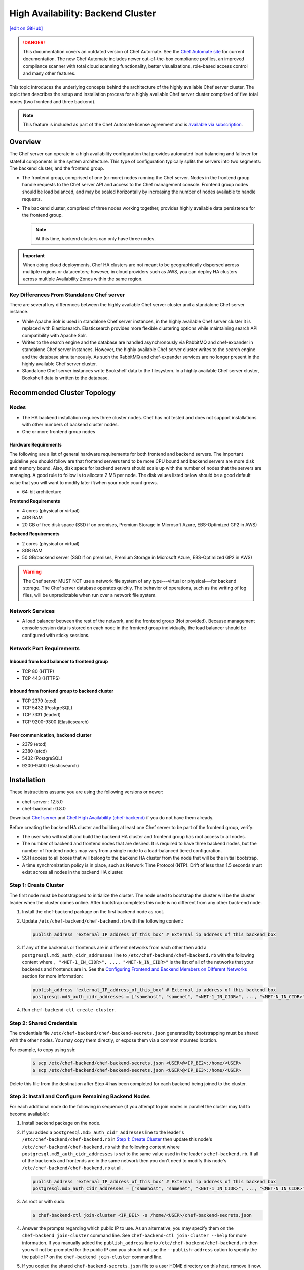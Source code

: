 =====================================================
High Availability: Backend Cluster
=====================================================
`[edit on GitHub] <https://github.com/chef/chef-web-docs/blob/master/chef_master/source/install_server_ha.rst>`__

.. tag chef_automate_mark

.. image:: ../../images/chef_automate_full.png
   :width: 40px
   :height: 17px

.. danger:: This documentation covers an outdated version of Chef Automate. See the `Chef Automate site <https://automate.chef.io/docs/quickstart/>`__ for current documentation. The new Chef Automate includes newer out-of-the-box compliance profiles, an improved compliance scanner with total cloud scanning functionality, better visualizations, role-based access control and many other features.

.. end_tag

This topic introduces the underlying concepts behind the architecture
of the highly available Chef server cluster. The topic then
describes the setup and installation process for a highly available
Chef server cluster comprised of five total nodes (two frontend and three backend).

.. note:: .. tag chef_subscriptions

          This feature is included as part of the Chef Automate license agreement and is `available via subscription <https://www.chef.io/pricing/>`_.

          .. end_tag

Overview
=====================================================

The Chef server can operate in a high availability configuration
that provides automated load balancing and failover for stateful
components in the system architecture. This type of configuration
typically splits the servers into two segments: The backend cluster,
and the frontend group.

* The frontend group, comprised of one (or more) nodes running the
  Chef server. Nodes in the frontend group handle requests to the
  Chef server API and access to the Chef management console. Frontend group
  nodes should be load balanced, and may be scaled horizontally by
  increasing the number of nodes available to handle requests.

* The backend cluster, comprised of three nodes working
  together, provides highly available data persistence for the
  frontend group.

  .. note:: At this time, backend clusters can only have three nodes.

.. image:: ../../images/chef_server_ha_cluster.svg

.. important:: When doing cloud deployments, Chef HA clusters are not meant to be geographically dispersed across multiple regions or datacenters; however, in cloud providers such as AWS, you can deploy HA clusters across multiple Availability Zones within the same region.

Key Differences From Standalone Chef server
----------------------------------------------------------------
There are several key differences between the highly available Chef server cluster and a standalone Chef server instance.

* While Apache Solr is used in standalone Chef server instances,
  in the highly available Chef server cluster it is replaced with
  Elasticsearch. Elasticsearch provides more flexible clustering
  options while maintaining search API compatibility with Apache Solr.

* Writes to the search engine and the database are handled
  asynchronously via RabbitMQ and chef-expander in standalone
  Chef server instances. However, the highly available Chef server
  cluster writes to the search engine and the database
  simultaneously. As such the RabbitMQ and chef-expander services
  are no longer present in the highly available Chef server cluster.

* Standalone Chef server instances write Bookshelf data to
  the filesystem. In a highly available Chef server cluster, Bookshelf data is written to the database.

Recommended Cluster Topology
=====================================================

Nodes
----------------------------------------------------------------
* The HA backend installation requires three cluster nodes. Chef has not tested and does not support installations with other numbers of backend cluster nodes.
* One or more frontend group nodes

Hardware Requirements
++++++++++++++++++++++++++++++++++++++++++++++++

The following are a list of general hardware requirements for both frontend and backend servers. The important guideline you should follow are that frontend servers tend to be more CPU bound and backend servers are more disk and memory bound. Also, disk space for backend servers should scale up with the number of nodes that the servers are managing. A good rule to follow is to allocate 2 MB per node. The disk values listed below should be a good default value that you will want to modify later if/when your node count grows.

* 64-bit architecture

.. tag system_requirements_ha

**Frontend Requirements**

* 4 cores (physical or virtual)
* 4GB RAM
* 20 GB of free disk space (SSD if on premises, Premium Storage in Microsoft Azure, EBS-Optimized GP2 in AWS)

**Backend Requirements**

* 2 cores (physical or virtual)
* 8GB RAM
* 50 GB/backend server (SSD if on premises, Premium Storage in Microsoft Azure, EBS-Optimized GP2 in AWS)

.. warning:: The Chef server MUST NOT use a network file system of any type---virtual or physical---for backend storage. The Chef server database operates quickly. The behavior of operations, such as the writing of log files, will be unpredictable when run over a network file system.

.. end_tag

Network Services
----------------------------------------------------------------
* A load balancer between the rest of the network, and the frontend
  group (Not provided). Because management console session data is
  stored on each node in the frontend group individually, the load
  balancer should be configured with sticky sessions.

Network Port Requirements
----------------------------------------------------------------

Inbound from load balancer to frontend group
+++++++++++++++++++++++++++++++++++++++++++++++++++++
* TCP 80 (HTTP)
* TCP 443 (HTTPS)

Inbound from frontend group to backend cluster
+++++++++++++++++++++++++++++++++++++++++++++++++++++
* TCP 2379 (etcd)
* TCP 5432 (PostgreSQL)
* TCP 7331 (leaderl)
* TCP 9200-9300 (Elasticsearch)

Peer communication, backend cluster
+++++++++++++++++++++++++++++++++++++++++++++++++++++
* 2379 (etcd)
* 2380 (etcd)
* 5432 (PostgreSQL)
* 9200-9400 (Elasticsearch)

Installation
=====================================================

These instructions assume you are using the following versions or newer:

- chef-server  : 12.5.0
- chef-backend : 0.8.0

Download `Chef server <https://downloads.chef.io/chef-server/>`_ and `Chef High Availability (chef-backend) <https://downloads.chef.io/chef-backend/>`_ if you do not have them already.

Before creating the backend HA cluster and building at least one Chef server to be part of the frontend group, verify:

* The user who will install and build the backend HA cluster and
  frontend group has root access to all nodes.

* The number of backend and frontend nodes that are desired. It is
  required to have three backend nodes, but the number of frontend nodes
  may vary from a single node to a load-balanced tiered configuration.

* SSH access to all boxes that will belong to the backend HA cluster
  from the node that will be the initial bootstrap.

* A time synchronization policy is in place, such as Network Time Protocol (NTP). Drift of
  less than 1.5 seconds must exist across all nodes in the backend HA
  cluster.

.. _step_1_create_cluster:

Step 1: Create Cluster
----------------------------------------------------------------

The first node must be bootstrapped to initialize the cluster. The
node used to bootstrap the cluster will be the cluster leader when the
cluster comes online. After bootstrap completes this node is no
different from any other back-end node.

#. Install the chef-backend package on the first backend node as root.

#. Update ``/etc/chef-backend/chef-backend.rb`` with the following
   content:

   .. code-block:: ruby

      publish_address 'external_IP_address_of_this_box' # External ip address of this backend box

#. If any of the backends or frontends are in different networks from each other then
   add a ``postgresql.md5_auth_cidr_addresses`` line to ``/etc/chef-backend/chef-backend.rb`` with
   the following content where ``, "<NET-1_IN_CIDR>", ..., "<NET-N_IN_CIDR>"`` is the list
   of all of the networks that your backends and frontends are in.
   See the `Configuring Frontend and Backend Members on Different Networks </install_server_ha.html#configuring-frontend-and-backend-members-on-different-networks>`_
   section for more information:

   .. code-block:: ruby

      publish_address 'external_IP_address_of_this_box' # External ip address of this backend box
      postgresql.md5_auth_cidr_addresses = ["samehost", "samenet", "<NET-1_IN_CIDR>", ..., "<NET-N_IN_CIDR>"]

#. Run ``chef-backend-ctl create-cluster``.

Step 2: Shared Credentials
----------------------------------------------------------------

The credentials file ``/etc/chef-backend/chef-backend-secrets.json``
generated by bootstrapping must be shared with the other nodes. You
may copy them directly, or expose them via a common mounted location.

For example, to copy using ssh:

  .. code-block:: bash

    $ scp /etc/chef-backend/chef-backend-secrets.json <USER>@<IP_BE2>:/home/<USER>
    $ scp /etc/chef-backend/chef-backend-secrets.json <USER>@<IP_BE3>:/home/<USER>

Delete this file from the destination after Step 4 has been completed
for each backend being joined to the cluster.

Step 3: Install and Configure Remaining Backend Nodes
----------------------------------------------------------------

For each additional node do the following in sequence (if you attempt
to join nodes in parallel the cluster may fail to become available):

#. Install backend package on the node.

#. If you added a ``postgresql.md5_auth_cidr_addresses`` line to the leader's ``/etc/chef-backend/chef-backend.rb``
   in `Step 1: Create Cluster </install_server_ha.html#step-1-create-cluster>`__ then update this node's ``/etc/chef-backend/chef-backend.rb`` with the following
   content where ``postgresql.md5_auth_cidr_addresses`` is set to the
   same value used in the leader's ``chef-backend.rb``.
   If all of the backends and frontends are in the same network then you don't need to
   modify this node's ``/etc/chef-backend/chef-backend.rb`` at all.

   .. code-block:: ruby

      publish_address 'external_IP_address_of_this_box' # External ip address of this backend box
      postgresql.md5_auth_cidr_addresses = ["samehost", "samenet", "<NET-1_IN_CIDR>", ..., "<NET-N_IN_CIDR>"]

#. As root or with sudo:

   .. code-block:: bash

      $ chef-backend-ctl join-cluster <IP_BE1> -s /home/<USER>/chef-backend-secrets.json

#. Answer the prompts regarding which public IP to use. As an alternative, you may specify them on
   the ``chef-backend join-cluster`` command line. See ``chef-backend-ctl join-cluster --help`` for
   more information.
   If you manually added the ``publish_address`` line to ``/etc/chef-backend/chef-backend.rb`` then
   you will not be prompted for the public IP and you should not use the ``--publish-address`` option
   to specify the the public IP on the ``chef-backend join-cluster`` command line.


#. If you copied the shared ``chef-backend-secrets.json`` file to a user HOME directory on this host, remove it now.

#. Repeat these steps for each follower node, after which the cluster is online and available. From any node in the backend HA cluster, run the following command:

   .. code-block:: bash

      $ chef-backend-ctl status

   should return something like:

   .. code-block:: bash

      Service        Local Status        Time in State  Distributed Node Status
      elasticsearch  running (pid 6661)  1d 5h 59m 41s  state: green; nodes online: 3/3
      etcd           running (pid 6742)  1d 5h 59m 39s  health: green; healthy nodes: 3/3
      leaderl        running (pid 6788)  1d 5h 59m 35s  leader: 1; waiting: 0; follower: 2; total: 3
      postgresql     running (pid 6640)  1d 5h 59m 43s  leader: 1; offline: 0; syncing: 0; synced: 2

Step 4: Generate Chef server Configuration
--------------------------------------------

Log into the node from Step 1, and we will generate our chef-server frontend node configuration:

  .. code-block:: bash

    $ chef-backend-ctl gen-server-config <FE1-FQDN> -f chef-server.rb.FE1
    $ scp chef-server.rb.FE1 USER@<IP_FE1>:/home/<USER>

.. note:: ``/etc/chef-backend/chef-backend-secrets.json`` is *not* made available to Chef server frontend nodes.

Step 5: Install and Configure First Frontend
---------------------------------------------

On the first frontend node, assuming that the generated configuration was copied as detailed in Step 4:

#. Install the current chef-server-core package
#. Run ``cp /home/<USER>/chef-server.rb.<FE1> /etc/opscode/chef-server.rb``
#. As the root user, run ``chef-server-ctl reconfigure``

Adding More Frontends
----------------------------------------------------------------

For each additional frontend node you wish to add to your cluster:

#. Install the current chef-server-core package.
#. Generate a new ``/etc/opscode/chef-server.rb`` from any of the backend nodes via

    .. code-block:: bash

     		$ chef-backend-ctl gen-server-config <FE_NAME-FQDN> > chef-server.rb.<FE_NAME>

#. Copy it to ``/etc/opscode`` on the new frontend node.

#. From the first frontend node configured in Step 5, copy the
   following files from the first frontend to ``/etc/opscode`` on the
   new frontend node:

   - /etc/opscode/private-chef-secrets.json

   .. note::

      For Chef server versions prior to 12.14, you will also need to copy the key files:

        - /etc/opscode/webui_priv.pem
        - /etc/opscode/webui_pub.pem
        - /etc/opscode/pivotal.pem
#. On the new frontend node run ``mkdir -p /var/opt/opscode/upgrades/``.

#. From the first frontend node, copy ``/var/opt/opscode/upgrades/migration-level`` to the same location on the new node.

#. On the new frontend run ``touch /var/opt/opscode/bootstrapped``.

#. On the new frontend run ``chef-server-ctl reconfigure`` as root.

Upgrading Chef Server on the Frontend Machines
----------------------------------------------------------------

#. On one frontend server, follow the  `standalone upgrade process </upgrade_server.html#standalone>`_.

#. Copy ``/var/opt/opscode/upgrades/migration-level`` from the first upgraded frontend to ``/var/opt/opscode/upgrades/migration-level`` on each of the remaining frontends.

#. Once the updated file has been copied to each of the remaining frontends, perform the `<standalone upgrade process /upgrade_server.html#standalone>`_ on each of the frontend servers.

Configuring Frontend and Backend Members on Different Networks
----------------------------------------------------------------

By default, PostgreSQL only allows systems on its local network to connect to the database server that runs it and the ``pg_hba.conf`` used by PostgreSQL controls network access to the server. The default ``pg_hba.conf`` has the following four entries:

.. code-block:: none

   host    all         all         samehost               md5
   hostssl replication replicator  samehost               md5
   host    all         all         samenet                md5
   hostssl replication replicator  samenet                md5

To allow other systems to connect, such as members of a frontend group that might exist on a different network, you will need to authorize that usage by adding the following line to the ``/etc/chef-backend/chef-backend.rb`` file on all of the backend members.

.. code-block:: none

   postgresql.md5_auth_cidr_addresses = ["samehost", "samenet", "<YOURNET IN CIDR>"]

Afer setting the ``md5_auth_cidr_addresses`` value and reconfiguring the server, two entries will be created in ``pg_hba.conf`` for each value in the ``md5_auth_cidr_addresses`` array. Existing values in ``pg_hba.conf`` will be overwritten by the values in the array, so we must also specify "samehost" and "samenet", which will continue to allow systems on a local network to connect to PostgreSQL.

For example, if a frontend host at 192.168.1.3 can reach a backend member over the network, but the backend’s local network is 192.168.2.x, you would add the following line to ``/etc/chef-backend/chef-backend.rb``

.. code-block:: none

   postgresql.md5_auth_cidr_addresses = ["samehost", "samenet", "192.168.1.3/24"]

which would result in the following two entries being added to the ``pg_hba.conf`` file.

.. code-block:: none

   host    all         all         samehost               md5
   hostssl replication replicator  samehost               md5
   host    all         all         samenet                md5
   hostssl replication replicator  samenet                md5
   host    all         all         192.168.1.3/24         md5
   hostssl replication replicator  192.168.1.3/24         md5

Running ``chef-backend-ctl reconfigure`` on all the backends will allow that frontend to complete its connection.

.. important:: The ``postgresql.md5_auth_cidr_addresses`` subnet settings must be identical for all members of the backend cluster. In the case where the subnet settings of the frontend cluster are different from the subnet settings of the backend cluster, the values set on the members of the backend cluster should contain the subnet of the frontend cluster. This guarantees that all members of a cluster can still communicate with each other after a cluster change of state occurs.  For example, if the frontend subnet setting is "192.168.1.0/24" and the backend subnet setting is "192.168.2.0/24", then the ``postgresql.md5_auth_cidr_addresses`` subnet settings must be ``postgresql.md5_auth_cidr_addresses = ["samehost", "samenet", "192.168.1.0/24", 192.168.2.0/24]``


Cluster Security Considerations
===============================

.. This will need to be integrated into the server_ topics after all that is updated and finalized.

A backend cluster is expected to run in a trusted environment. This means that untrusted users that communicate with and/or eavesdrop on services provided by the backend cluster can potentially view sensitive data.

Communication Between Nodes
---------------------------

PostgreSQL communication between nodes in the backend cluster is encrypted, and uses password authentication. All other communication in the backend cluster is unauthenticated and happens in the clear (without encryption).

Communication Between Frontend Group & Backend Cluster
-------------------------------------------------------------------

PostgreSQL communication from nodes in the frontend group to the leader of the backend cluster uses password authentication, but communication happens in the clear (without encryption).

Elasticsearch communication is unauthenticated and happens in the clear (without encryption).

Securing Communication
----------------------------------------------------------------

Because most of the peer communication between nodes in the backend cluster happens in the clear, the backend cluster is vulnerable to passive monitoring of network traffic between nodes. To help prevent an active attacker from intercepting or changing cluster data, Chef recommends using iptables or an equivalent network ACL tool to restrict access to PostgreSQL, Elasticsearch and etcd to only hosts that need access.

By service role, access requirements are as follows:

.. list-table::
   :widths: 100 420
   :header-rows: 1

   * - Service
     - Access Requirements
   * - PostgreSQL
     - All backend cluster members and all Chef server frontend group nodes.
   * - Elasticsearch
     - All backend cluster members and all Chef server frontend group nodes.
   * - etcd
     - All backend cluster members and all Chef server frontend group nodes.

Services and Secrets
----------------------------------------------------------------

Communication with PostgreSQL requires password authentication. The backend cluster generates PostgreSQL users and passwords during the initial cluster-create. These passwords are present in the following files on disk:

.. list-table::
   :widths: 325 75 75 50
   :header-rows: 1

   * - Secret
     - Owner
     - Group
     - Mode
   * - ``/etc/chef-backend/secrets.json``
     - ``root``
     - ``chef_pgsql``
     - ``0640``
   * - ``/var/opt/chef-backend/leaderl/data/sys.config``
     - ``chef_pgsql``
     - ``chef_pgsql``
     - ``0600``
   * - ``/var/opt/chef-backend/PostgreSQL/9.5/recovery.conf``
     - ``chef_pgsql``
     - ``chef_pgsql``
     - ``0600``

The following services run on each node in the backend cluster. The user account under which the service runs as listed the second column:

.. list-table::
   :widths: 100 420
   :header-rows: 1

   * - Service
     - Process Owner
   * - ``postgresql``
     - ``chef_pgsql``
   * - ``elasticsearch``
     - ``chef-backend``
   * - ``etcd``
     - ``chef-backend``
   * - ``leaderl``
     - ``chef_pgsql``
   * - ``epmd``
     - ``chef_pgsql`` (or first user launching an erlang process)

Chef server frontend
+++++++++++++++++++++++++++++++++++++++++++++++++++++
The ``chef-backend-ctl gen-server-config`` command, which can be run as root from any node in the backend cluster, will automatically generate a configuration file containing the superuser database access credentials for the backend cluster PostgreSQL instance.

Software Versions
----------------------------------------------------------------

The backend HA cluster uses the Chef installer to package all of the software
necessary to run the services included in the backend cluster. For a full list of the software packages included (and their versions), see the file located at ``/opt/chef-backend/version-manifest.json``.

Do not attempt to upgrade individual components of the Chef package. Due to the way Chef packages are built, modifying any of the individual components in the package will lead to cluster instability. If the latest version of the backend cluster is providing an out-of-date package, please bring it to the attention of Chef by filling out a ticket with support@chef.io.

chef-backend.rb Options
=====================================================

The ``chef-backend.rb`` file is generated using ``chef-backend-ctl gen-sample-backend-config`` and controls most of the various feature and configuration flags going into a Chef HA backend node. A number of these options control the reliability, stability and uptime of the backend PostgreSQL databases, the elastic search index, and the leader election system. Please refrain from changing them unless you have been advised to do so.

* ``fqdn`` Host name of this node.
* ``hide_sensitive`` Set to ``false`` if you wish to print deltas of sensitive files and templates during ``chef-backend-ctl reconfigure`` runs. ``true`` by default.
* ``ip_version`` Set to either ``'ipv4'`` or ``'ipv6'``. ``'ipv4'`` by default.
* ``publish_address`` Externally resolvable IP address of this back-end node.

Common 'Runit' flags for any backend service
----------------------------------------------------------------
See https://github.com/chef-cookbooks/runit for details. Many of the flags are repeated across the various backend services - they are only documented once at the top here. The same defaults are used unless specified below.

* ``postgresql.enable`` Sets up and runs this service. ``true`` by default.
* ``postgresql.environment`` A hash of environment variables with their values as content used in the service's env directory.
* ``postgresql.log_directory`` The directory where the svlogd log service will run. ``'/var/log/chef-backend/postgresql/<version>'`` by default.
* ``postgresql.log_rotation.file_maxbytes`` The maximum size a log file can grow to before it is automatically rotated. ``104857600`` by default (100MB).
* ``postgresql.log_rotation.num_to_keep`` The maximum number of log files that will be retained after rotation. ``10`` by default.

* ``etcd.enable``
* ``etcd.log_directory`` ``'/var/log/chef-backend/etcd'`` by default
* ``etcd.log_rotation.file_maxbytes``
* ``etcd.log_rotation.num_to_keep``

* ``elasticsearch.enable``
* ``elasticsearch.log_directory`` ``'/var/log/chef-backend/elasticsearch'`` by default. Also affects ``path.logs`` in the elastic search configuration yml.
* ``elasticsearch.log_rotation.file_maxbytes``
* ``elasticsearch.log_rotation.num_to_keep``

* ``leaderl.enable``
* ``leaderl.log_directory`` ``'/var/log/chef-backend/leaderl'`` by default.
* ``leaderl.start_down`` Set the default state of the runit service to 'down' by creating <sv_dir>/down file. ``true`` by default.
* ``leaderl.log_rotation.file_maxbytes``
* ``leaderl.log_rotation.num_to_keep``

PostgreSQL settings
----------------------------------------------------------------
* ``postgresql.db_superuser`` Super user account to create. Password is in chef-backend-secrets.json. ``'chef_pgsql'`` by default.
* ``postgresql.md5_auth_cidr_addresses`` A list of authorized addresses from which other backend nodes can connect to perform streaming replication. ``samehost`` and ``samenet`` are special symbols to allow connections from the this node's IP address and its subnet. You may also use ``all`` to match any IP address. You may specify a hostname or IP address in CIDR format (``172.20.143.89/32`` for a single host, or ``172.20.143.0/24`` for a small network. See https://www.postgresql.org/docs/9.5/static/auth-pg-hba-conf.html for alternative formats. ``["samehost", "samenet"]`` by default.
* ``postgresql.replication_user`` Username used by postgres streaming replicator when accessing this node. ``'replicator'`` by default.
* ``postgresql.username`` ``'chef_pgsql'`` by default.

PostgreSQL settings given to ``postgresql.conf``
----------------------------------------------------------------
See https://www.postgresql.org/docs/9.5/static/runtime-config.html for details. Some defaults are provided:

* ``postgresql.archive_command ''``
* ``postgresql.archive_mode 'off'``
* ``postgresql.archive_timeout 0``
* ``postgresql.checkpoint_completion_target 0.5``
* ``postgresql.checkpoint_timeout '5min'``
* ``postgresql.checkpoint_warning '30s'``
* ``postgresql.effective_cache_size`` Automatically calculated based on available memory.
* ``postgresql.hot_standby 'on'``
* ``postgresql.keepalives_count 2`` Sets ``tcp_keepalives_count``
* ``postgresql.keepalives_idle 60`` Sets ``tcp_keepalives_idle``
* ``postgresql.keepalives_interval 15`` Sets ``tcp_keepalives_interval``
* ``postgresql.log_checkpoints true``
* ``postgresql.log_min_duration_statement -1``
* ``postgresql.max_connections 350``
* ``postgresql.max_replication_slots 12``
* ``postgresql.max_wal_senders 12``
* ``postgresql.max_wal_size 64``
* ``postgresql.min_wal_size 5``
* ``postgresql.port 5432``
* ``postgresql.shared_buffers`` Automatically calculated based on available memory.
* ``postgresql.wal_keep_segments 32``
* ``postgresql.wal_level 'hot_standby'``
* ``postgresql.wal_log_hints on``
* ``postgresql.work_mem '8MB'``

etcd settings
----------------------------------------------------------------

* ``etcd.client_port 2379`` Port to use for ETCD_LISTEN_CLIENT_URLS
  and ETCD_ADVERTISE_CLIENT_URLS.

* ``etcd.peer_port 2380`` Port to use for ETCD_LISTEN_PEER_URLS and
  ETCD_ADVERTISE_PEER_URLS.

The following settings relate to etcd's consensus protocol. Chef
Backend builds its own leader election on top of etcd's consensus
protocol. Updating these settings may be advisable if you are seeing
frequent failover events as a result of spurious etcd connection
timeouts. The current defaults assume a high-latency environment, such
those you might find if deploying Chef Backend to various cloud
providers.

* ``etcd.heartbeat_interval 500`` ETCD_HEARTBEAT_INTERVAL in
  milliseconds. This is the frequency at which the leader will send
  heartbeats to followers. Etcd's documentation recommends that this
  is set roughly to the round-trip times between members. (The default
  before 1.2 was 100)

* ``etcd.election_timeout 5000`` ETCD_ELECTION_TIMEOUT in
  milliseconds. This controls how long an etcd node will wait for
  heartbeat before triggering an election. Per Etcd's documentation,
  this should be 5 to 10 times larger than the
  ``etcd.heartbeat_interval``. Increasing ``etcd.election_timeout``
  increases the time it will take for ``etcd`` to detect a
  failure. (The default value before 1.2 was 1000)


* ``etcd.snapshot_count 5000`` ETCD_SNAPSHOT_COUNT which is the number
  of committed transactions to trigger a snapshot to disk.

.. note:: Even though the defaults assume a high-latency environment, cloud deployments should be restricted to the same datacenter, or in AWS, in the same region. This means that geographically-dispersed cluster deployments are not supported. Multiple Availability Zones *are* supported as long as they are in the same region.

For additional information on the etcd tunables, see
https://coreos.com/etcd/docs/latest/tuning.html.

Elastic Search JVM settings
----------------------------------------------------------------
* ``elasticsearch.heap_size`` Automatically computed by elastic search based on available memory. Specify in MB if you wish to override.
* ``elasticsearch.java_opts`` Flags to directly pass to the JVM when launching elastic search. If you override a heap flag here, the setting here takes precedence.
* ``elasticsearch.new_size`` Java heap's new generation size.

Elastic Search configuration
----------------------------------------------------------------
See https://www.elastic.co/guide/en/elasticsearch/reference/current/settings.html for details.

* ``elasticsearch.plugins_directory '/var/opt/chef-backend/elasticsearch/plugins'`` Sets ``path.plugins``.
* ``elasticsearch.port 9200`` Sets ``http.port``.
* ``elasticsearch.scripts_directory '/var/opt/chef-backend/elasticsearch/scripts'`` Sets ``path.scripts``.

Chef HA backend leader management service settings
----------------------------------------------------------------
* ``leaderl.db_timeout`` Socket timeout when connecting to PostgreSQL
  in milliseconds. ``2000`` by default.
* ``leaderl.http_acceptors`` Http threads that responds to monitoring
  and leadership status requests from HAProxy. ``10`` by default.
* ``leaderl.http_address`` The address that leaderl listens on. This
  address should not be ``127.0.0.1``. It should be reachable from
  any front-end node. ``'0.0.0.0'`` by default.
* ``leaderl.http_port`` ``7331`` by default.
* ``leaderl.leader_ttl_seconds`` The number of seconds it takes the
  leader key to expire. Increasing this value will increase the
  amount of time the cluster will take to recognize a failed leader.
  Lowering this value may lead to frequent leadership changes and
  thrashing. ``30`` by default (``10`` by default before 1.2).
* ``leaderl.required_active_followers`` The number of followers that
  must be syncing via a PostgreSQL replication slot before a new
  leader will return 200 to /leader HTTP requests. If an existing
  leader fails to maintain this quorum of followers, the /leader
  endpoint will return 503 but active connections will still be able
  to complete their writes to the database. 0 by default.
* ``leaderl.runsv_group`` The group that sensitive password files will
  belong to. This is used internally for test purposes and should
  never be modified otherwise. ``'chef_pgsql'`` by default.
* ``leaderl.status_internal_update_interval_seconds`` How often we
  check for a change in the leader service's status. 5 seconds by
  default.
* ``leaderl.status_post_update_interval_seconds`` How often etcd is
  updated with the leader service's current status. 10 seconds by
  default.
* ``leaderl.username 'chef_pgsql'``
* ``leaderl.log_rotation.max_messages_per_second`` Rate limit for the
  number of messages that the Erlang error_logger will output.
  ``1000`` by default.
* ``leaderl.etcd_pool.ibrowse_options`` Internal options to affect how
  requests to etcd are made (see
  https://github.com/cmullaparthi/ibrowse/blob/master/doc/ibrowse.html).
* ``leaderl.epmd_monitor.check_interval`` How often (in milliseconds)
  to check that leaderl is registered with the Erlang Port Mapping
  Daemon (epmd).  ``60000`` by default.

Chef HA backend leader health status settings
----------------------------------------------------------------
* ``leaderl.health_check.interval_seconds`` How frequently, in
  seconds, to poll the service for health status. We recommend
  setting this to at least 5 times the value of
  ``leaderl.leader_ttl_seconds``. 5 by default (2 by default before
  version 1.2)
* ``leaderl.health_check.max_bytes_behind_leader`` Limit on maximum different between elected leader and current node in bytes. ``52428800`` (50MB) by default.
* ``leaderl.health_check.max_elasticsearch_failures`` Number of Elastic Search API failures allowed before health check fails. 5 by default.
* ``leaderl.health_check.max_etcd_failures`` Number of etcd failures allowed before health check fails. 5 by default.
* ``leaderl.health_check.max_pgsql_failures`` Number of PostgreSQL connection failures allowed before health check fails. 5 by default.
* ``leaderl.health_check.fatal_system_checks`` Whether or not system check failures (such as disk space failures) will result in the node being marked ineligible for leadership. ``false`` by default. **Added in Backend 1.4.**
* ``leaderl.health_check.disk_paths`` An array containing the paths to check for sufficient disk space. ``[/var/log/chef-backend, /var/opt/chef-backend]`` by default. **Added in Backend 1.4.**
* ``leaderl.health_check.disk_min_space_mb`` The minimum amount of disk space (in megabytes) required for a disk health check to pass. ``250`` by default. **Added in Backend 1.4.**

Chef HA backend leader connection pool settings
----------------------------------------------------------------
See https://github.com/seth/pooler/blob/master/README.org for details. These are internal settings that affect the responsiveness, uptime and reliability of the backend cluster. They should not be modified unless you are advised to do so by Support.

* ``leaderl.etcd_pool.cull_interval_seconds 60``
* ``leaderl.etcd_pool.http_timeout_ms 5000``
* ``leaderl.etcd_pool.init_count 10``
* ``leaderl.etcd_pool.max_age_seconds 60``
* ``leaderl.etcd_pool.max_connection_duration_seconds 300``
* ``leaderl.etcd_pool.max_count 10``

SSL settings
----------------------------------------------------------------
If ``certificate`` and ``certificate_key`` are nil, the SSL Certificate will be auto-generated using the other parameters provided. Otherwise, they are on-disk locations to user-provided certificate.

* ``ssl.certificate`` Provide this path if you have a pre-generated SSL cert.
* ``ssl.certificate_key`` Provide this path if you have a pre-generated SSL cert.
* ``ssl.ciphers`` Ordered list of allowed SSL ciphers. This will be updated based on security considerations and the version of OpenSSL being shipped.
* ``ssl.company_name``
* ``ssl.country_name``
* ``ssl.data_dir`` Where certificates will be stored. ``'/var/opt/chef-backend/ssl/'`` by default
* ``ssl.duration`` 3650 days by default (10 years).
* ``ssl.key_length`` 2048 by default.
* ``ssl.organizational_unit_name``

chef-backend-ctl
=====================================================

The Chef server backend HA cluster includes a command-line utility named chef-backend-ctl. This command-line tool is used to manage the Chef server backend HA cluster, start and stop individual services, and tail Chef server log files. For more information, see the `chef-backend-ctl documentation </ctl_chef_backend.html>`_.
